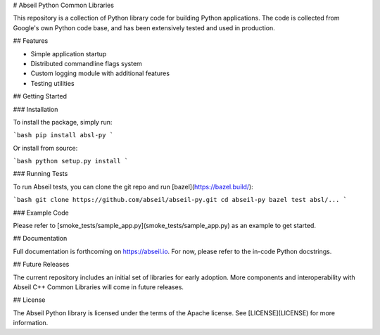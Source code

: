 # Abseil Python Common Libraries

This repository is a collection of Python library code for building Python
applications. The code is collected from Google's own Python code base, and has
been extensively tested and used in production.

## Features

* Simple application startup
* Distributed commandline flags system
* Custom logging module with additional features
* Testing utilities

## Getting Started

### Installation

To install the package, simply run:

```bash
pip install absl-py
```

Or install from source:

```bash
python setup.py install
```

### Running Tests

To run Abseil tests, you can clone the git repo and run
[bazel](https://bazel.build/):

```bash
git clone https://github.com/abseil/abseil-py.git
cd abseil-py
bazel test absl/...
```

### Example Code

Please refer to [smoke_tests/sample_app.py](smoke_tests/sample_app.py) as an
example to get started.

## Documentation

Full documentation is forthcoming on https://abseil.io. For now, please refer
to the in-code Python docstrings.

## Future Releases

The current repository includes an initial set of libraries for early adoption.
More components and interoperability with Abseil C++ Common Libraries
will come in future releases.

## License

The Abseil Python library is licensed under the terms of the Apache
license. See [LICENSE](LICENSE) for more information.


